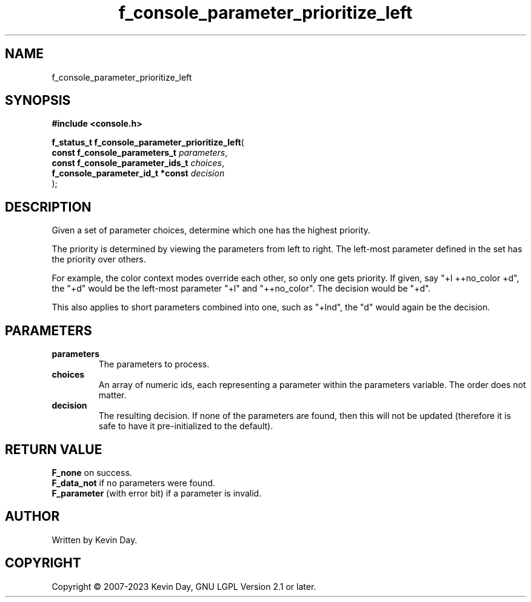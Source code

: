 .TH f_console_parameter_prioritize_left "3" "July 2023" "FLL - Featureless Linux Library 0.6.6" "Library Functions"
.SH "NAME"
f_console_parameter_prioritize_left
.SH SYNOPSIS
.nf
.B #include <console.h>
.sp
\fBf_status_t f_console_parameter_prioritize_left\fP(
    \fBconst f_console_parameters_t    \fP\fIparameters\fP,
    \fBconst f_console_parameter_ids_t \fP\fIchoices\fP,
    \fBf_console_parameter_id_t *const \fP\fIdecision\fP
);
.fi
.SH DESCRIPTION
.PP
Given a set of parameter choices, determine which one has the highest priority.
.PP
The priority is determined by viewing the parameters from left to right. The left-most parameter defined in the set has the priority over others.
.PP
For example, the color context modes override each other, so only one gets priority. If given, say "+l ++no_color +d", the "+d" would be the left-most parameter "+l" and "++no_color". The decision would be "+d".
.PP
This also applies to short parameters combined into one, such as "+lnd", the "d" would again be the decision.
.SH PARAMETERS
.TP
.B parameters
The parameters to process.

.TP
.B choices
An array of numeric ids, each representing a parameter within the parameters variable. The order does not matter.

.TP
.B decision
The resulting decision. If none of the parameters are found, then this will not be updated (therefore it is safe to have it pre-initialized to the default).

.SH RETURN VALUE
.PP
\fBF_none\fP on success.
.br
\fBF_data_not\fP if no parameters were found.
.br
\fBF_parameter\fP (with error bit) if a parameter is invalid.
.SH AUTHOR
Written by Kevin Day.
.SH COPYRIGHT
.PP
Copyright \(co 2007-2023 Kevin Day, GNU LGPL Version 2.1 or later.
